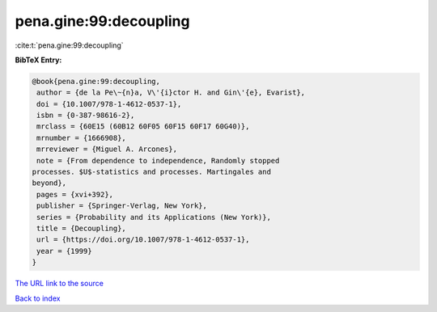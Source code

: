 pena.gine:99:decoupling
=======================

:cite:t:`pena.gine:99:decoupling`

**BibTeX Entry:**

.. code-block:: bibtex

   @book{pena.gine:99:decoupling,
    author = {de la Pe\~{n}a, V\'{i}ctor H. and Gin\'{e}, Evarist},
    doi = {10.1007/978-1-4612-0537-1},
    isbn = {0-387-98616-2},
    mrclass = {60E15 (60B12 60F05 60F15 60F17 60G40)},
    mrnumber = {1666908},
    mrreviewer = {Miguel A. Arcones},
    note = {From dependence to independence, Randomly stopped
   processes. $U$-statistics and processes. Martingales and
   beyond},
    pages = {xvi+392},
    publisher = {Springer-Verlag, New York},
    series = {Probability and its Applications (New York)},
    title = {Decoupling},
    url = {https://doi.org/10.1007/978-1-4612-0537-1},
    year = {1999}
   }

`The URL link to the source <ttps://doi.org/10.1007/978-1-4612-0537-1}>`__


`Back to index <../By-Cite-Keys.html>`__
